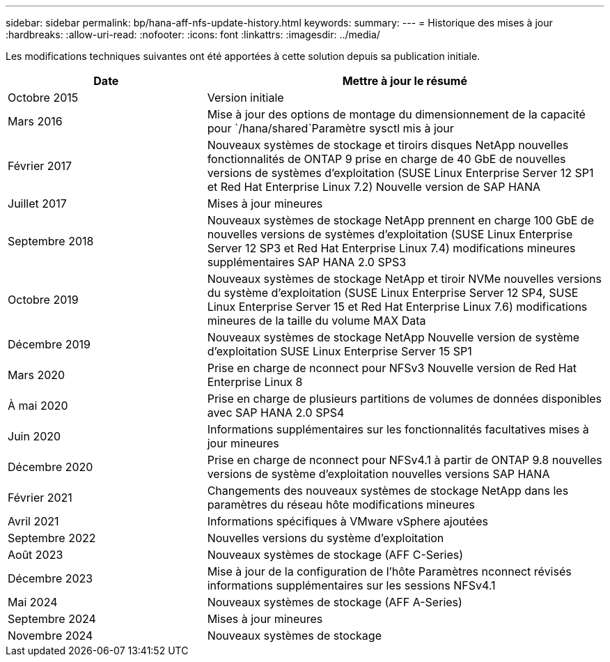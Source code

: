 ---
sidebar: sidebar 
permalink: bp/hana-aff-nfs-update-history.html 
keywords:  
summary:  
---
= Historique des mises à jour
:hardbreaks:
:allow-uri-read: 
:nofooter: 
:icons: font
:linkattrs: 
:imagesdir: ../media/


[role="lead"]
Les modifications techniques suivantes ont été apportées à cette solution depuis sa publication initiale.

[cols="25,50"]
|===
| Date | Mettre à jour le résumé 


| Octobre 2015 | Version initiale 


| Mars 2016 | Mise à jour des options de montage du dimensionnement de la capacité pour `/hana/shared`Paramètre sysctl mis à jour 


| Février 2017 | Nouveaux systèmes de stockage et tiroirs disques NetApp nouvelles fonctionnalités de ONTAP 9 prise en charge de 40 GbE de nouvelles versions de systèmes d'exploitation (SUSE Linux Enterprise Server 12 SP1 et Red Hat Enterprise Linux 7.2) Nouvelle version de SAP HANA 


| Juillet 2017 | Mises à jour mineures 


| Septembre 2018 | Nouveaux systèmes de stockage NetApp prennent en charge 100 GbE de nouvelles versions de systèmes d'exploitation (SUSE Linux Enterprise Server 12 SP3 et Red Hat Enterprise Linux 7.4) modifications mineures supplémentaires SAP HANA 2.0 SPS3 


| Octobre 2019 | Nouveaux systèmes de stockage NetApp et tiroir NVMe nouvelles versions du système d'exploitation (SUSE Linux Enterprise Server 12 SP4, SUSE Linux Enterprise Server 15 et Red Hat Enterprise Linux 7.6) modifications mineures de la taille du volume MAX Data 


| Décembre 2019 | Nouveaux systèmes de stockage NetApp Nouvelle version de système d'exploitation SUSE Linux Enterprise Server 15 SP1 


| Mars 2020 | Prise en charge de nconnect pour NFSv3 Nouvelle version de Red Hat Enterprise Linux 8 


| À mai 2020 | Prise en charge de plusieurs partitions de volumes de données disponibles avec SAP HANA 2.0 SPS4 


| Juin 2020 | Informations supplémentaires sur les fonctionnalités facultatives mises à jour mineures 


| Décembre 2020 | Prise en charge de nconnect pour NFSv4.1 à partir de ONTAP 9.8 nouvelles versions de système d'exploitation nouvelles versions SAP HANA 


| Février 2021 | Changements des nouveaux systèmes de stockage NetApp dans les paramètres du réseau hôte modifications mineures 


| Avril 2021 | Informations spécifiques à VMware vSphere ajoutées 


| Septembre 2022 | Nouvelles versions du système d'exploitation 


| Août 2023 | Nouveaux systèmes de stockage (AFF C-Series) 


| Décembre 2023 | Mise à jour de la configuration de l'hôte Paramètres nconnect révisés informations supplémentaires sur les sessions NFSv4.1 


| Mai 2024 | Nouveaux systèmes de stockage (AFF A-Series) 


| Septembre 2024 | Mises à jour mineures 


| Novembre 2024 | Nouveaux systèmes de stockage 
|===